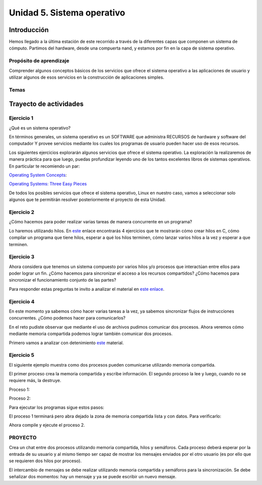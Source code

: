 Unidad 5. Sistema operativo
============================

Introducción
--------------

Hemos llegado a la última estación de este recorrido a través
de la diferentes capas que componen un sistema de cómputo.
Partimos del hardware, desde una compuerta nand, y estamos
por fin en la capa de sistema operativo.

Propósito de aprendizaje
^^^^^^^^^^^^^^^^^^^^^^^^^^

Comprender algunos conceptos básicos de los servicios que ofrece
el sistema operativo a las aplicaciones de usuario y utilizar
algunos de esos servicios en la construcción de aplicaciones
simples.

Temas
^^^^^^

Trayecto de actividades
------------------------

Ejercicio 1
^^^^^^^^^^^^^

¿Qué es un sistema operativo?

En términos generales, un sistema operativo es un SOFTWARE que administra
RECURSOS de hardware y software del computador Y provee servicios mediante
los cuales los programas de usuario pueden hacer uso de esos recursos.

Los siguientes ejercicios explorarán algunos servicios que ofrece el sistema
operativo. La exploración la realizaremos de manera práctica para que luego,
puedas profundizar leyendo uno de los tantos excelentes libros de sistemas
operativos. En particular te recomiendo un par:

`Operating System Concepts <https://codex.cs.yale.edu/avi/os-book/OS10/index.html>`__:

`Operating Systems: Three Easy Pieces <http://pages.cs.wisc.edu/~remzi/OSTEP/>`__

De todos los posibles servicios que ofrece el sistema operativo, Linux en nuestro
caso, vamos a seleccionar solo algunos que te permitirán resolver posteriormente
el proyecto de esta Unidad.

Ejercicio 2
^^^^^^^^^^^^^

¿Cómo hacemos para poder realizar varias tareas de manera concurrente
en un programa?

Lo haremos utilizando hilos. En `este <https://drive.google.com/open?id=1I5G4rRNEzmAuOgpEtgDra8TPUTpIPHTXCTwzHF93wHE>`__
enlace encontrarás 4 ejercicios que te mostrarán cómo crear hilos en C, cómo compilar
un programa que tiene hilos, esperar a qué los hilos terminen, cómo lanzar varios hilos
a la vez y esperar a que terminen.

Ejercicio 3
^^^^^^^^^^^^^

Ahora considera que tenemos un sistema compuesto por varios hilos y/o procesos
que interactúan entre ellos para poder lograr un fin. ¿Cómo hacemos para sincronizar
el acceso a los recursos compartidos? ¿Cómo hacemos para sincronizar el funcionamiento
conjunto de las partes?

Para responder estas preguntas te invito a analizar el material en
`este enlace <https://docs.google.com/presentation/d/1EfixM_Svf4z5tO_WYw1K7T2CH7ofUykifvB7b2LTqQk/edit?usp=sharing>`__.

Ejercicio 4
^^^^^^^^^^^^^

En este momento ya sabemos cómo hacer varias tareas a la vez,
ya sabemos sincronizar flujos de instrucciones concurrentes. ¿Cómo
podemos hacer para comunicarlos?

En el reto pudiste observar que mediante el uso de archivos pudimos
comunicar dos procesos. Ahora veremos cómo mediante memoria compartida
podemos lograr también comunicar dos procesos.

Primero vamos a analizar con detenimiento 
`este <https://docs.google.com/presentation/d/1kHSjuQ6GBcHGMa1AZAhdzFPdKiCBva3hSNPVwI7cUyA/edit?usp=sharing>`__
material.

Ejercicio 5
^^^^^^^^^^^^^

El siguiente ejemplo muestra como dos procesos
pueden comunicarse utilizando memoria compartida.

El primer proceso crea la memoria compartida y
escribe información. El segundo proceso la lee
y luego, cuando no se requiere más, la destruye.

Proceso 1:

.. code-block:: c
   :linenos:

    #include <stdio.h>
    #include <stdlib.h>
    #include <sys/mman.h>
    #include <sys/stat.h>        /* For mode constants */
    #include <fcntl.h>           /* For O_* constants */
    #include <string.h>
    #include <unistd.h>
    #include <sys/types.h>


    #define SH_SIZE 16

    int main(int argc, char * argv[]){

        int shm_fd = shm_open("shm0", O_CREAT | O_RDWR, 0600);
        if (shm_fd < 0) {
            perror("shm memory error: ");
            exit(EXIT_FAILURE);
        }
        fprintf(stdout, "Shared memory is created with fd: %d\n", shm_fd);
        
        if (ftruncate(shm_fd, SH_SIZE * sizeof(char)) < 0) {
            perror("Truncation failed: ");
            exit(EXIT_FAILURE);
        }

        fprintf(stdout, "The memory region is truncated.\n");

        void* map = mmap(NULL, SH_SIZE, PROT_WRITE, MAP_SHARED, shm_fd, 0);

        if (map == MAP_FAILED) {
            perror("Mapping failed: ");
            exit(EXIT_FAILURE);
        }

        char* ptr = (char*)map;
        ptr[0] = 'A';
        ptr[1] = 'B';
        ptr[2] = 'C';
        ptr[3] = '\n';
        ptr[4] = '\0';

        fprintf(stdout, "Data is written to the shared memory.\n");

        if (munmap(ptr, SH_SIZE) < 0) {
            perror("Unmapping failed: ");
            exit(EXIT_FAILURE);
        }

        
        if (close(shm_fd) < 0) {
            perror("Closing shm failed: ");
            exit(EXIT_FAILURE);
        }

        exit(EXIT_SUCCESS);
    }

Proceso 2:

.. code-block:: c
   :linenos:

    #include <stdio.h>
    #include <stdlib.h>
    #include <sys/mman.h>
    #include <sys/stat.h>        /* For mode constants */
    #include <fcntl.h>           /* For O_* constants */
    #include <string.h>
    #include <unistd.h>
    #include <sys/types.h>

    #define SH_SIZE 16

    int main(int argc, char * argv[]){

        int shm_fd = shm_open("shm0", O_RDONLY, 0600);
        if (shm_fd < 0) {
            perror("shm memory error: ");
            exit(EXIT_FAILURE);
        }
        fprintf(stdout, "Shared memory is created with fd: %d\n", shm_fd);    

        void* map = mmap(NULL, SH_SIZE, PROT_READ, MAP_SHARED, shm_fd, 0);

        if (map == MAP_FAILED) {
            perror("Mapping failed: ");
            exit(EXIT_FAILURE);
        }    

        char* ptr = (char*)map;
        fprintf(stdout, "The contents of shared memory object: %s\n", ptr);

    
        if (munmap(ptr, SH_SIZE) < 0) {
            perror("Unmapping failed: ");
            exit(EXIT_FAILURE);
        }

        
        if (close(shm_fd) < 0) {
            perror("Closing shm failed: ");
            exit(EXIT_FAILURE);
        }  
    
        if (shm_unlink("shm0") < 0) {
            perror("Unlink failed: ");
            exit(EXIT_FAILURE);
        }

        exit(EXIT_SUCCESS);
    }

Para ejecutar los programas sigue estos pasos:

.. code-block:: c
   :linenos:

    gcc -Wall p1.c -o p1 -lrt
    ./p1

El proceso 1 terminará pero abra dejado la zona
de memoria compartida lista y con datos. Para
verificarlo:

.. code-block:: c
   :linenos:

    ls /dev/shm
    cat /dev/shm/shm0

Ahora compile y ejecute el proceso 2.

.. code-block:: c
   :linenos:

    gcc -Wall p2.c -o p2 -lrt
    ./p2


PROYECTO
^^^^^^^^

Crea un chat entre dos procesos utilizando memoria compartida, hilos y semáforos. 
Cada proceso deberá esperar por la entrada de su usuario y al mismo tiempo ser
capaz de mostrar los mensajes enviados por el otro usuario (es por ello que se 
requieren dos hilos por proceso).

El intercambio de mensajes se debe realizar utilizando memoria compartida y
semáforos para la sincronización. Se debe señalizar dos momentos: hay un mensaje y
ya se puede escribir un nuevo mensaje.
